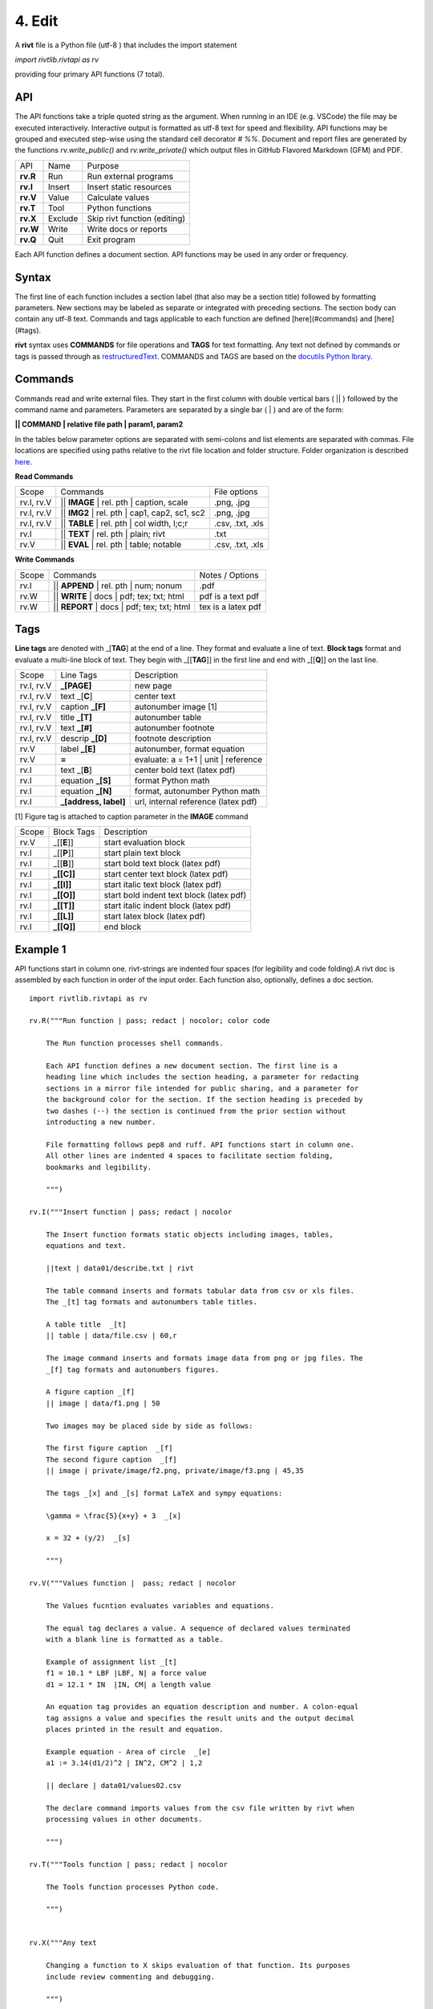 4. Edit
=========

A **rivt** file is a Python file (utf-8 ) that includes the import statement

*import rivtlib.rivtapi as rv*

providing four primary API functions (7 total). 

API
---

The API functions take a triple quoted string as the argument. When running in
an IDE (e.g. VSCode) the file may be executed interactively. Interactive output
is formatted as utf-8 text for speed and flexibility. API functions may be
grouped and executed step-wise using the standard cell decorator *# %%*.
Document and report files are generated by the functions *rv.write_public()*
and *rv.write_private()* which output files in GitHub Flavored Markdown (GFM)
and PDF.

=========== ============ ===================================
API         Name             Purpose
----------- ------------ -----------------------------------
**rv.R**    Run             Run external programs
**rv.I**    Insert          Insert static resources 
**rv.V**    Value           Calculate values
**rv.T**    Tool            Python functions
**rv.X**    Exclude         Skip rivt function (editing)
**rv.W**    Write           Write docs or reports
**rv.Q**    Quit            Exit program
=========== ============ ===================================

Each API function defines a document section. API functions may be used in any
order or frequency. 

Syntax
------

The first line of each function includes a section label (that also may be a
section title) followed by formatting parameters. New sections may be labeled
as separate or integrated with preceding sections. The section body can contain
any utf-8 text. Commands and tags applicable to each function are defined
[here](#commands) and [here](#tags).


**rivt** syntax uses **COMMANDS** for file operations and **TAGS** for text
formatting. Any text not defined by commands or tags is passed through as
`restructuredText <https://docutils.sourceforge.io/docs/user/rst/quickref.html>`_. 
COMMANDS and TAGS are based on the 
`docutils Python lbrary <https://docutils.sourceforge.io/>`_.

Commands
--------

Commands read and write external files. They start in the first column with
double vertical bars ( || ) followed by the command name and parameters. Parameters are
separated by a single bar ( | ) and are of the form: 

**|| COMMAND | relative file path | param1, param2**

In the tables below parameter options are separated with semi-colons and list
elements are separated with commas. File locations are specified using paths
relative to the rivt file location and folder structure. Folder organization is
described `here <5-folders.html>`_.

**Read Commands**

=========== ============================================== =====================  
Scope                       Commands                          File options
----------- ---------------------------------------------- ---------------------
rv.I, rv.V  || **IMAGE**  | rel. pth | caption, scale       .png, .jpg
rv.I, rv.V  || **IMG2**  | rel. pth | cap1, cap2, sc1, sc2  .png, .jpg
rv.I, rv.V  || **TABLE** | rel. pth | col width, l;c;r      .csv, .txt, .xls
rv.I        || **TEXT** | rel. pth |  plain; rivt           .txt
rv.V        || **EVAL** | rel. pth |  table; notable        .csv, .txt, .xls
=========== ============================================== =====================

**Write Commands**

=========== ============================================== =====================  
Scope                        Commands                          Notes / Options
----------- ---------------------------------------------- ---------------------
rv.I        || **APPEND** | rel. pth | num; nonum           .pdf
rv.W        || **WRITE** | docs | pdf; tex; txt; html       pdf is a text pdf
rv.W        || **REPORT** | docs | pdf; tex; txt; html      tex is a latex pdf
=========== ============================================== =====================

Tags
----

**Line tags** are denoted with _[**TAG**] at the end of a line. They format and
evaluate a line of text. **Block tags** format and evaluate a multi-line block
of text. They begin with _[[**TAG**]] in the first line and end with _[[**Q**]]
on the last line.

================ ======================= =======================================
Scope             Line Tags                    Description
---------------- ----------------------- ---------------------------------------
rv.I, rv.V        **_[PAGE]**              new page
rv.I, rv.V        text _[**C**]            center text 
rv.I, rv.V        caption **_[F]**         autonumber image [1]
rv.I, rv.V        title **_[T]**           autonumber table
rv.I, rv.V        text **_[#]**            autonumber footnote
rv.I, rv.V        descrip **_[D]**         footnote description
rv.V              label **_[E]**           autonumber, format equation
rv.V              **=**                    evaluate: a = 1+1 | unit | reference
rv.I              text _[**B**]            center bold text (latex pdf)
rv.I              equation **_[S]**        format Python math 
rv.I              equation **_[N]**        format, autonumber Python math 
rv.I              **_[address, label]**    url, internal reference (latex pdf)
================ ======================= =======================================

[1] Figure tag is attached to caption parameter in the **IMAGE** command


========== =============== =====================================================
Scope        Block Tags      Description
---------- --------------- -----------------------------------------------------
rv.V        _[[**E**]]       start evaluation block 
rv.I        _[[**P**]]       start plain text block
rv.I        _[[**B**]]       start bold text block  (latex pdf)
rv.I        **_[[C]]**       start center text block (latex pdf)
rv.I        **_[[I]]**       start italic text block (latex pdf)
rv.I        **_[[O]]**       start bold indent text block (latex pdf)
rv.I        **_[[T]]**       start italic indent block (latex pdf)
rv.I        **_[[L]]**       start latex block (latex pdf)
rv.I        **_[[Q]]**       end block
========== =============== =====================================================
  

Example 1
---------

API functions start in column one. rivt-strings are indented four spaces (for
legibility and code folding).A rivt doc is assembled by each function in order
of the input order. Each function also, optionally, defines a doc section.

::

    import rivtlib.rivtapi as rv
    
    rv.R("""Run function | pass; redact | nocolor; color code
    
        The Run function processes shell commands.
    
        Each API function defines a new document section. The first line is a
        heading line which includes the section heading, a parameter for redacting
        sections in a mirror file intended for public sharing, and a parameter for
        the background color for the section. If the section heading is preceded by
        two dashes (--) the section is continued from the prior section without
        introducting a new number.
        
        File formatting follows pep8 and ruff. API functions start in column one.
        All other lines are indented 4 spaces to facilitate section folding,
        bookmarks and legibility.
    
        """)
    
    rv.I("""Insert function | pass; redact | nocolor 
    
        The Insert function formats static objects including images, tables,
        equations and text.
    
        ||text | data01/describe.txt | rivt     
    
        The table command inserts and formats tabular data from csv or xls files.
        The _[t] tag formats and autonumbers table titles.
    
        A table title  _[t]
        || table | data/file.csv | 60,r
    
        The image command inserts and formats image data from png or jpg files. The
        _[f] tag formats and autonumbers figures.
            
        A figure caption _[f]
        || image | data/f1.png | 50
    
        Two images may be placed side by side as follows:
    
        The first figure caption  _[f]
        The second figure caption  _[f]
        || image | private/image/f2.png, private/image/f3.png | 45,35
        
        The tags _[x] and _[s] format LaTeX and sympy equations:
    
        \gamma = \frac{5}{x+y} + 3  _[x] 
    
        x = 32 + (y/2)  _[s]
    
        """)
    
    rv.V("""Values function |  pass; redact | nocolor 
    
        The Values fucntion evaluates variables and equations. 
        
        The equal tag declares a value. A sequence of declared values terminated
        with a blank line is formatted as a table.
        
        Example of assignment list _[t]
        f1 = 10.1 * LBF |LBF, N| a force value
        d1 = 12.1 * IN  |IN, CM| a length value
    
        An equation tag provides an equation description and number. A colon-equal
        tag assigns a value and specifies the result units and the output decimal
        places printed in the result and equation.
    
        Example equation - Area of circle  _[e]
        a1 := 3.14(d1/2)^2 | IN^2, CM^2 | 1,2
    
        || declare | data01/values02.csv
        
        The declare command imports values from the csv file written by rivt when
        processing values in other documents. 
    
        """)
    
    rv.T("""Tools function | pass; redact | nocolor
    
        The Tools function processes Python code.
            
        """)
    
    
    rv.X("""Any text 
    
        Changing a function to X skips evaluation of that function. Its purposes
        include review commenting and debugging.
    
        """) 
    
    rv.W("""Write function | pass; redact | nocolor
    
        The Write function generates docs and reports.
    
        | docs |
     
        | report |
    
        """)

Example 2
---------

API functions start in column one. rivt-strings are indented four spaces (for
legibility and code folding).A rivt doc is assembled by each function in order
of the input order. Each function also, optionally, defines a doc section.

::

    import rivtlib.rivtapi as rv
    
    rv.R("""Run function | pass; redact | nocolor; color code
    
        The Run function processes shell commands.
    
        Each API function defines a new document section. The first line is a
        heading line which includes the section heading, a parameter for redacting
        sections in a mirror file intended for public sharing, and a parameter for
        the background color for the section. If the section heading is preceded by
        two dashes (--) the section is continued from the prior section without
        introducting a new number.
        
        File formatting follows pep8 and ruff. API functions start in column one.
        All other lines are indented 4 spaces to facilitate section folding,
        bookmarks and legibility.
    
        """)
    
    rv.I("""Insert function | pass; redact | nocolor 
    
        The Insert function formats static objects including images, tables,
        equations and text.
    
        ||text | data01/describe.txt | rivt     
    
        The table command inserts and formats tabular data from csv or xls files.
        The _[t] tag formats and autonumbers table titles.
    
        A table title  _[t]
        || table | data/file.csv | 60,r
    
        The image command inserts and formats image data from png or jpg files. The
        _[f] tag formats and autonumbers figures.
            
        A figure caption _[f]
        || image | data/f1.png | 50
    
        Two images may be placed side by side as follows:
    
        The first figure caption  _[f]
        The second figure caption  _[f]
        || image | private/image/f2.png, private/image/f3.png | 45,35
        
        The tags _[x] and _[s] format LaTeX and sympy equations:
    
        \gamma = \frac{5}{x+y} + 3  _[x] 
    
        x = 32 + (y/2)  _[s]
    
        """)
    
    rv.V("""Values function |  pass; redact | nocolor 
    
        The Values fucntion evaluates variables and equations. 
        
        The equal tag declares a value. A sequence of declared values terminated
        with a blank line is formatted as a table.
        
        Example of assignment list _[t]
        f1 = 10.1 * LBF |LBF, N| a force value
        d1 = 12.1 * IN  |IN, CM| a length value
    
        An equation tag provides an equation description and number. A colon-equal
        tag assigns a value and specifies the result units and the output decimal
        places printed in the result and equation.
    
        Example equation - Area of circle  _[e]
        a1 := 3.14(d1/2)^2 | IN^2, CM^2 | 1,2
    
        || declare | data01/values02.csv
        
        The declare command imports values from the csv file written by rivt when
        processing values in other documents. 
    
        """)
    
    rv.T("""Tools function | pass; redact | nocolor
    
        The Tools function processes Python code.
            
        """)
    
    
    rv.X("""Any text 
    
        Changing a function to X skips evaluation of that function. Its purposes
        include review commenting and debugging.
    
        """) 
    
    rv.W("""Write function | pass; redact | nocolor
    
        The Write function generates docs and reports.
    
        | docs |
     
        | report |
    
        """)

